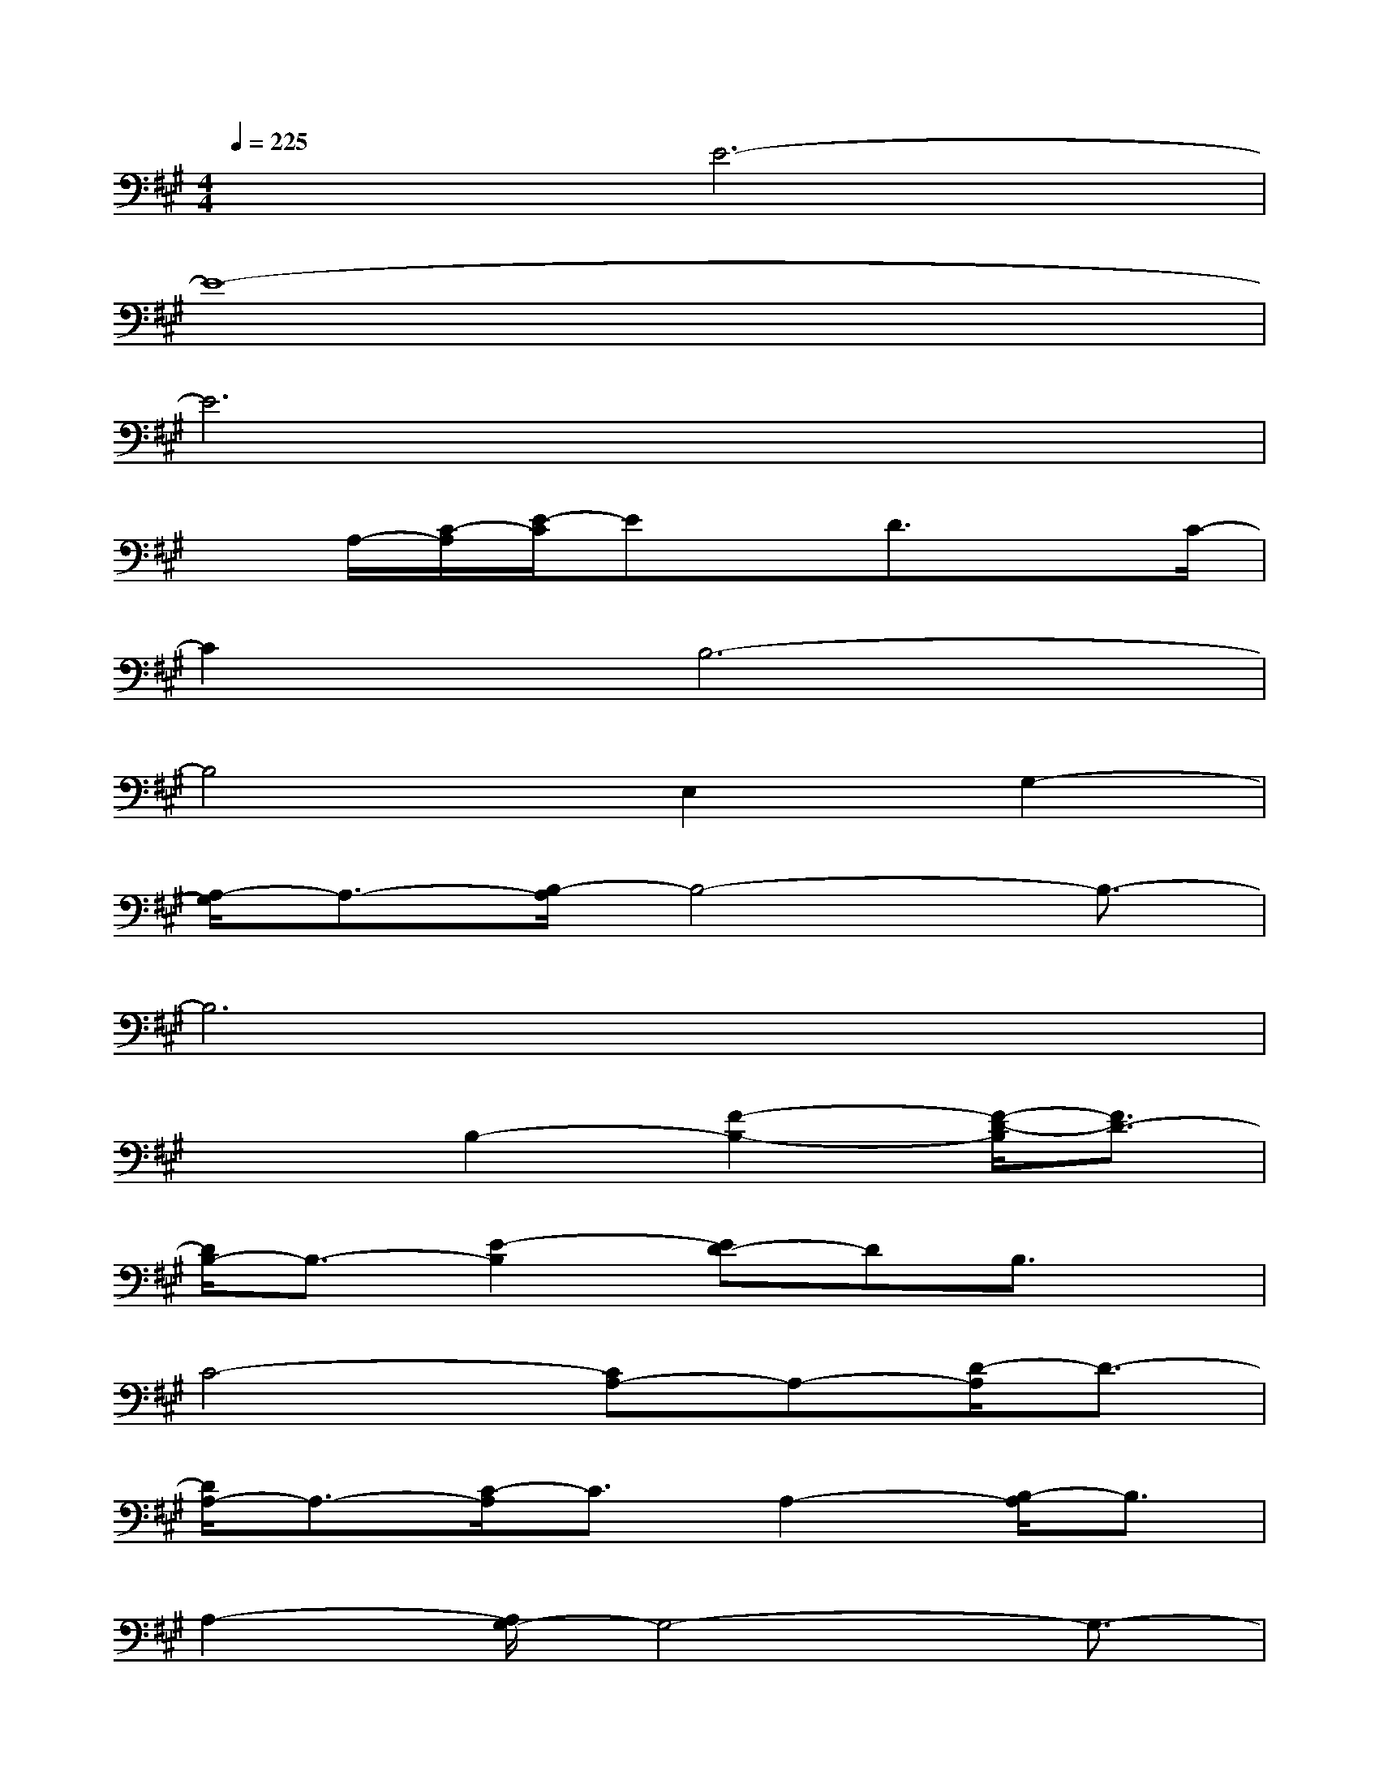 X:1
T:
M:4/4
L:1/8
Q:1/4=225
K:A%3sharps
V:1
x2E6-|
E8-|
E6x2|
xA,/2-[C/2-A,/2][E/2-C/2]ExD3/2x3/2C/2-|
C2B,6-|
B,4E,2G,2-|
[A,/2-G,/2]A,3/2-[B,/2-A,/2]B,4-B,3/2-|
B,6x2|
x2B,2-[F2-B,2-][F/2-D/2-B,/2][F3/2D3/2-]|
[D/2B,/2-]B,3/2-[E2-B,2][ED-]DB,3/2x/2|
C4-[CA,-]A,-[D/2-A,/2]D3/2-|
[D/2A,/2-]A,3/2-[C/2-A,/2]C3/2A,2-[B,/2-A,/2]B,3/2|
A,2-[A,/2G,/2-]G,4-G,3/2-|
G,4-[G,/2E,/2-]E,3/2-[G,2-E,2-]|
[A,/2-G,/2E,/2-][A,3/2E,3/2-][B,6-G,6-E,6-]|
[B,6-G,6-E,6-][B,-G,E,]B,/2x/2